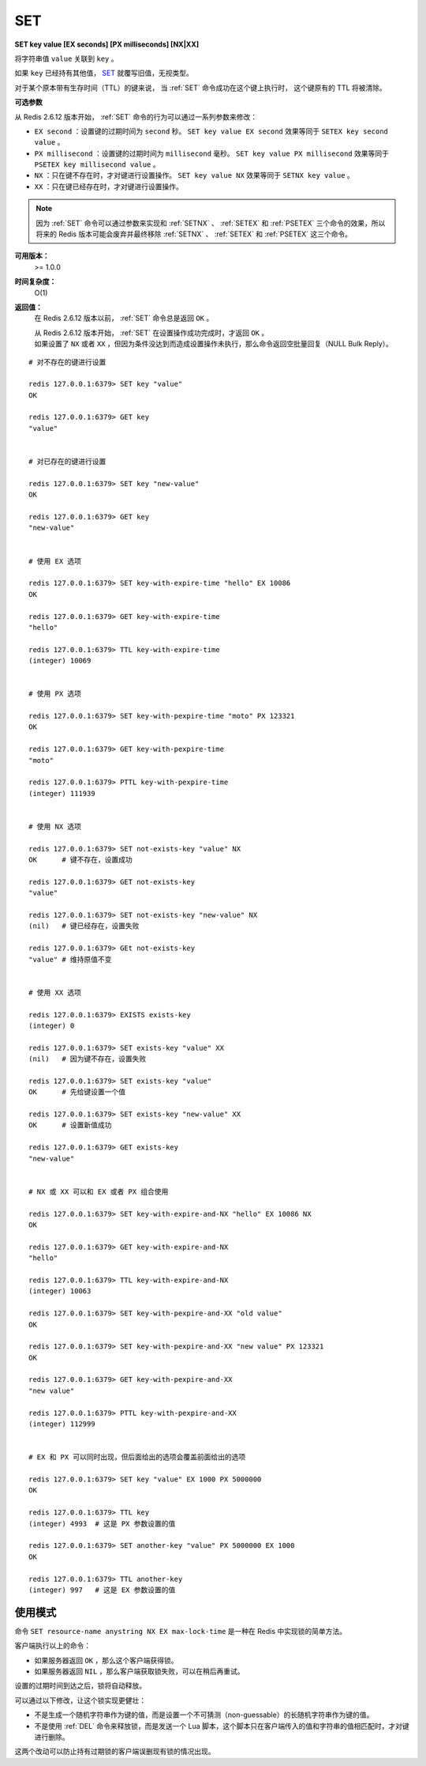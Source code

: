 .. _set:

SET
====

**SET key value [EX seconds] [PX milliseconds] [NX|XX]**

将字符串值 ``value`` 关联到 ``key`` 。

如果 ``key`` 已经持有其他值， `SET`_ 就覆写旧值，无视类型。

对于某个原本带有生存时间（TTL）的键来说，
当 :ref:`SET` 命令成功在这个键上执行时，
这个键原有的 TTL 将被清除。

**可选参数**

从 Redis 2.6.12 版本开始， :ref:`SET` 命令的行为可以通过一系列参数来修改：

- ``EX second`` ：设置键的过期时间为 ``second`` 秒。 ``SET key value EX second`` 效果等同于 ``SETEX key second value`` 。

- ``PX millisecond`` ：设置键的过期时间为 ``millisecond`` 毫秒。 ``SET key value PX millisecond`` 效果等同于 ``PSETEX key millisecond value`` 。

- ``NX`` ：只在键不存在时，才对键进行设置操作。 ``SET key value NX`` 效果等同于 ``SETNX key value`` 。

- ``XX`` ：只在键已经存在时，才对键进行设置操作。

.. note:: 因为 :ref:`SET` 命令可以通过参数来实现和 :ref:`SETNX` 、 :ref:`SETEX` 和 :ref:`PSETEX` 三个命令的效果，所以将来的 Redis 版本可能会废弃并最终移除 :ref:`SETNX` 、 :ref:`SETEX` 和 :ref:`PSETEX` 这三个命令。

**可用版本：**
    >= 1.0.0

**时间复杂度：**
    O(1)

**返回值：**
    在 Redis 2.6.12 版本以前， :ref:`SET` 命令总是返回 ``OK`` 。
    
    | 从 Redis 2.6.12 版本开始， :ref:`SET` 在设置操作成功完成时，才返回 ``OK`` 。
    | 如果设置了 ``NX`` 或者 ``XX`` ，但因为条件没达到而造成设置操作未执行，那么命令返回空批量回复（NULL Bulk Reply）。


::

    # 对不存在的键进行设置

    redis 127.0.0.1:6379> SET key "value"
    OK

    redis 127.0.0.1:6379> GET key
    "value"


    # 对已存在的键进行设置

    redis 127.0.0.1:6379> SET key "new-value"
    OK

    redis 127.0.0.1:6379> GET key
    "new-value"

    
    # 使用 EX 选项

    redis 127.0.0.1:6379> SET key-with-expire-time "hello" EX 10086
    OK

    redis 127.0.0.1:6379> GET key-with-expire-time
    "hello"

    redis 127.0.0.1:6379> TTL key-with-expire-time
    (integer) 10069


    # 使用 PX 选项

    redis 127.0.0.1:6379> SET key-with-pexpire-time "moto" PX 123321
    OK

    redis 127.0.0.1:6379> GET key-with-pexpire-time
    "moto"

    redis 127.0.0.1:6379> PTTL key-with-pexpire-time
    (integer) 111939


    # 使用 NX 选项

    redis 127.0.0.1:6379> SET not-exists-key "value" NX   
    OK      # 键不存在，设置成功

    redis 127.0.0.1:6379> GET not-exists-key
    "value"

    redis 127.0.0.1:6379> SET not-exists-key "new-value" NX   
    (nil)   # 键已经存在，设置失败

    redis 127.0.0.1:6379> GEt not-exists-key
    "value" # 维持原值不变


    # 使用 XX 选项

    redis 127.0.0.1:6379> EXISTS exists-key
    (integer) 0

    redis 127.0.0.1:6379> SET exists-key "value" XX
    (nil)   # 因为键不存在，设置失败

    redis 127.0.0.1:6379> SET exists-key "value"
    OK      # 先给键设置一个值

    redis 127.0.0.1:6379> SET exists-key "new-value" XX
    OK      # 设置新值成功

    redis 127.0.0.1:6379> GET exists-key
    "new-value"


    # NX 或 XX 可以和 EX 或者 PX 组合使用

    redis 127.0.0.1:6379> SET key-with-expire-and-NX "hello" EX 10086 NX
    OK

    redis 127.0.0.1:6379> GET key-with-expire-and-NX
    "hello"

    redis 127.0.0.1:6379> TTL key-with-expire-and-NX
    (integer) 10063

    redis 127.0.0.1:6379> SET key-with-pexpire-and-XX "old value"
    OK

    redis 127.0.0.1:6379> SET key-with-pexpire-and-XX "new value" PX 123321
    OK

    redis 127.0.0.1:6379> GET key-with-pexpire-and-XX
    "new value"

    redis 127.0.0.1:6379> PTTL key-with-pexpire-and-XX
    (integer) 112999


    # EX 和 PX 可以同时出现，但后面给出的选项会覆盖前面给出的选项

    redis 127.0.0.1:6379> SET key "value" EX 1000 PX 5000000
    OK

    redis 127.0.0.1:6379> TTL key
    (integer) 4993  # 这是 PX 参数设置的值

    redis 127.0.0.1:6379> SET another-key "value" PX 5000000 EX 1000
    OK

    redis 127.0.0.1:6379> TTL another-key
    (integer) 997   # 这是 EX 参数设置的值




使用模式
---------------

命令 ``SET resource-name anystring NX EX max-lock-time`` 是一种在 Redis 中实现锁的简单方法。

客户端执行以上的命令：

- 如果服务器返回 ``OK`` ，那么这个客户端获得锁。

- 如果服务器返回 ``NIL`` ，那么客户端获取锁失败，可以在稍后再重试。

设置的过期时间到达之后，锁将自动释放。

可以通过以下修改，让这个锁实现更健壮：

- 不是生成一个随机字符串作为键的值，而是设置一个不可猜测（non-guessable）的长随机字符串作为键的值。

- 不是使用 :ref:`DEL` 命令来释放锁，而是发送一个 Lua 脚本，这个脚本只在客户端传入的值和字符串的值相匹配时，才对键进行删除。

这两个改动可以防止持有过期锁的客户端误删现有锁的情况出现。

